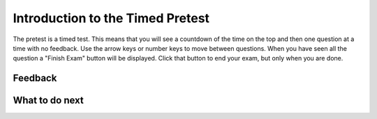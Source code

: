 Introduction to the Timed Pretest
-----------------------------------------------------

The pretest is a timed test.  This means that you
will see a countdown of the time on the top and then
one question at a time with no feedback.  Use the arrow
keys or number keys to move between questions.  When you
have seen all the question a "Finish Exam" button will
be displayed.  Click that button to end your exam, but
only when you are done.

.. timed:: timed_intro
   :timelimit: 5
   :noresult:
   :nofeedback:
   :nopause:

   .. mchoice:: timed_intro_q1_add
      :practice: T
      :answer_a: 3
      :answer_b: 4
      :answer_c: 7
      :answer_d: 7.0
      :correct: c
      :feedback_a: Incorrect!  It will set x to 3 + 4.
      :feedback_b: Incorrect!  It will set x to 3 + 4.
      :feedback_c: It will set x to 3 + 4 = 7
      :feedback_d: Incorrect! It is adding integers so the result will be an integer

      What will the following code print?

      ::

        x = 3 + 4
        print(x)

   .. mchoice:: timed_intro_q2_str_upper
      :practice: T
      :answer_a: hi there
      :answer_b: Hi There
      :answer_c: HI there
      :answer_d: HI THERE
      :correct: d
      :feedback_a: Incorrect!  It will print the string in uppercase.
      :feedback_b: Incorrect!  It will print the string in uppercase.
      :feedback_c: Incorrect!  It will print the string in uppercase.
      :feedback_d: Correct! It will print the sting in all uppercase letters.

      What will the following code print?

      ::

        s = "hi there"
        print(s.upper())


Feedback
==================================

.. shortanswer:: p3-pre-timed-intro-sa

   Please provide feedback here. Please share any comments, problems, or suggestions.

What to do next
============================
.. raw:: html

    <p>Click on the following link to take the pretest: <b><a id="p3-pretest"><font size="+2">Pre Test</font></a></b></p>

.. raw:: html

    <script type="text/javascript" >

      window.onload = function() {

        a = document.getElementById("p3-pretest")
        a.href = "p3-pretest.html"

      };

    </script>

